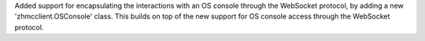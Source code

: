Added support for encapsulating the interactions with an OS console through
the WebSocket protocol, by adding a new 'zhmcclient.OSConsole' class. This
builds on top of the new support for OS console access through the
WebSocket protocol.
